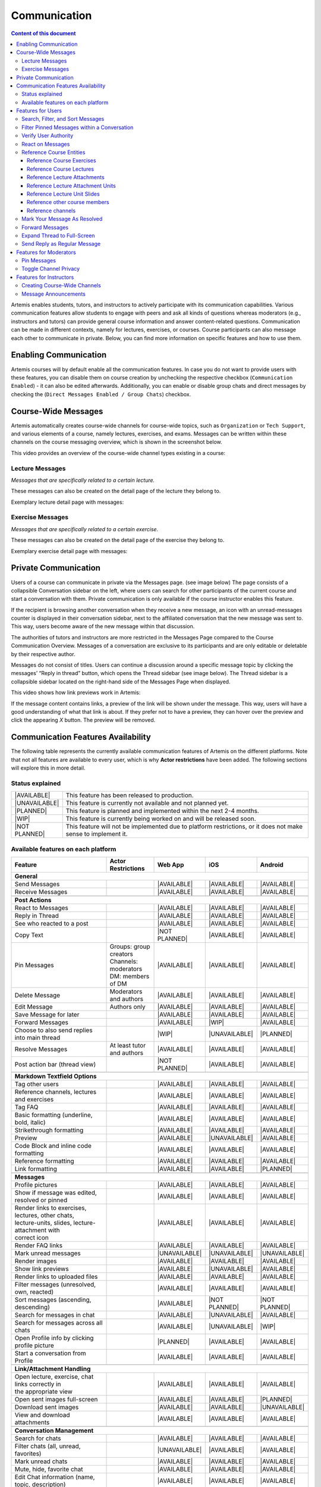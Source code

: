 .. _communication:

Communication
=============

.. contents:: Content of this document
    :local:
    :depth: 3

Artemis enables students, tutors, and instructors to actively participate with its communication capabilities.
Various communication features allow students to engage with peers and ask all kinds of questions whereas moderators
(e.g., instructors and tutors) can provide general course information and answer content-related questions.
Communication can be made in different contexts, namely for lectures, exercises, or courses. Course participants can also
message each other to communicate in private. Below, you can find more information on specific features and how to use them.

Enabling Communication
----------------------

Artemis courses will by default enable all the communication features.
In case you do not want to provide users with these features, you can disable them on course creation by unchecking the
respective checkbox (``Communication Enabled``) - it can also be edited afterwards. Additionally, you can enable or disable group chats and direct messages by checking the (``Direct Messages Enabled / Group Chats``) checkbox.

|communication-toggle|

Course-Wide Messages
--------------------

Artemis automatically creates course-wide channels for course-wide topics, such as
``Organization`` or ``Tech Support``, and various elements of a course, namely lectures, exercises, and exams. Messages can be written within these channels on the course messaging overview, which is shown in the screenshot below.

|messaging-page|

This video provides an overview of the course-wide channel types existing in a course:

.. raw:: html

    <iframe src="https://live.rbg.tum.de/w/artemisintro/47622?video_only=1&t=0" allowfullscreen="1" frameborder="0" width="600" height="350">
        Watch this video on TUM-Live.
    </iframe>

Lecture Messages
^^^^^^^^^^^^^^^^

*Messages that are specifically related to a certain lecture.*

These messages can also be created on the detail page of the lecture they belong to.

Exemplary lecture detail page with messages:

|lecture-view|

Exercise Messages
^^^^^^^^^^^^^^^^^

*Messages that are specifically related to a certain exercise.*

These messages can also be created on the detail page of the exercise they belong to.

Exemplary exercise detail page with messages:

|exercise-view|

Private Communication
----------------------

Users of a course can communicate in private via the Messages page. (see image below) The page consists of a collapsible
Conversation sidebar on the left, where users can search for other participants of the current course and start a conversation
with them. Private communication is only available if the course instructor enables this feature.

If the recipient is browsing another conversation when they receive a new message, an icon with an unread-messages counter is displayed in their
conversation sidebar, next to the affiliated conversation that the new message was sent to. This way, users become aware of the new message
within that discussion.

The authorities of tutors and instructors are more restricted in the Messages Page compared to the Course Communication
Overview. Messages of a conversation are exclusive to its participants and are only editable or deletable by their respective
author.

Messages do not consist of titles. Users can continue a discussion around a specific message topic by clicking the messages’
“Reply in thread” button, which opens the Thread sidebar (see image below). The Thread sidebar is a collapsible sidebar
located on the right-hand side of the Messages Page when displayed.

|messages|

This video shows how link previews work in Artemis:

.. raw:: html

    <iframe src="https://live.rbg.tum.de/w/artemisintro/47626?video_only=1&t=0" allowfullscreen="1" frameborder="0" width="600" height="350">
        Watch this video on TUM-Live.
    </iframe>

If the message content contains links, a preview of the link will be shown under the message. This way, users will have a good understanding
of what that link is about. If they prefer not to have a preview, they can hover over the preview and click the appearing `X` button.
The preview will be removed.

|link-preview-view|


.. _communication features availability list:

Communication Features Availability
-----------------------------------

.. |AVAILABLE| raw:: html

    <span style="background-color: #28a745; padding: 3px 6px; border-radius: 8px; color: white; font-weight: bold; display: inline-block; width: 150px; text-align: center;">AVAILABLE</span>

.. |UNAVAILABLE| raw:: html

    <span style="background-color: #dc3545; padding: 3px 6px; border-radius: 8px; color: white; font-weight: bold; display: inline-block; width: 150px; text-align: center;">UNAVAILABLE</span>

.. |PLANNED| raw:: html

    <span style="background-color: #007bff; padding: 3px 6px; border-radius: 8px; color: white; font-weight: bold; display: inline-block; width: 150px; text-align: center;">PLANNED</span>

.. |WIP| raw:: html

    <span style="background-color: #ffc107; padding: 3px 6px; border-radius: 8px; color: black; font-weight: bold; display: inline-block; width: 150px; text-align: center;">WIP</span>

.. |NOT PLANNED| raw:: html

    <span style="background-color: #6c757d; padding: 3px 6px; border-radius: 8px; color: white; font-weight: bold; display: inline-block; width: 150px; text-align: center;">NOT PLANNED</span>


The following table represents the currently available communication features of Artemis on the different platforms. Note that not all
features are available to every user, which is why **Actor restrictions** have been added. The following sections will explore this in more
detail.

Status explained
^^^^^^^^^^^^^^^^

.. list-table::
   :widths: 15 74

   * - |AVAILABLE|
     - This feature has been released to production.
   * - |UNAVAILABLE|
     - This feature is currently not available and not planned yet.
   * - |PLANNED|
     - This feature is planned and implemented within the next 2-4 months.
   * - |WIP|
     - This feature is currently being worked on and will be released soon.
   * - |NOT PLANNED|
     - This feature will not be implemented due to platform restrictions, or it does not make sense to implement it.




Available features on each platform
^^^^^^^^^^^^^^^^^^^^^^^^^^^^^^^^^^^

+------------------------------------------------------+--------------------------------------+--------------------+---------------------+---------------------+
| Feature                                              | Actor Restrictions                   | Web App            | iOS                 | Android             |
+======================================================+======================================+====================+=====================+=====================+
| **General**                                                                                                                                                  |
+------------------------------------------------------+--------------------------------------+--------------------+---------------------+---------------------+
| Send Messages                                        |                                      | |AVAILABLE|        | |AVAILABLE|         | |AVAILABLE|         |
+------------------------------------------------------+--------------------------------------+--------------------+---------------------+---------------------+
| Receive Messages                                     |                                      | |AVAILABLE|        | |AVAILABLE|         | |AVAILABLE|         |
+------------------------------------------------------+--------------------------------------+--------------------+---------------------+---------------------+
|                                                                                                                                                              |
+------------------------------------------------------+--------------------------------------+--------------------+---------------------+---------------------+
| **Post Actions**                                                                                                                                             |
+------------------------------------------------------+--------------------------------------+--------------------+---------------------+---------------------+
| React to Messages                                    |                                      | |AVAILABLE|        | |AVAILABLE|         | |AVAILABLE|         |
+------------------------------------------------------+--------------------------------------+--------------------+---------------------+---------------------+
| Reply in Thread                                      |                                      | |AVAILABLE|        | |AVAILABLE|         | |AVAILABLE|         |
+------------------------------------------------------+--------------------------------------+--------------------+---------------------+---------------------+
| See who reacted to a post                            |                                      | |AVAILABLE|        | |AVAILABLE|         | |AVAILABLE|         |
+------------------------------------------------------+--------------------------------------+--------------------+---------------------+---------------------+
| Copy Text                                            |                                      | |NOT PLANNED|      | |AVAILABLE|         | |AVAILABLE|         |
+------------------------------------------------------+--------------------------------------+--------------------+---------------------+---------------------+
| Pin Messages                                         | | Groups: group creators             | |AVAILABLE|        | |AVAILABLE|         | |AVAILABLE|         |
|                                                      | | Channels: moderators               |                    |                     |                     |
|                                                      | | DM: members of DM                  |                    |                     |                     |
+------------------------------------------------------+--------------------------------------+--------------------+---------------------+---------------------+
| Delete Message                                       | Moderators and authors               | |AVAILABLE|        | |AVAILABLE|         | |AVAILABLE|         |
+------------------------------------------------------+--------------------------------------+--------------------+---------------------+---------------------+
| Edit Message                                         | Authors only                         | |AVAILABLE|        | |AVAILABLE|         | |AVAILABLE|         |
+------------------------------------------------------+--------------------------------------+--------------------+---------------------+---------------------+
| Save Message for later                               |                                      | |AVAILABLE|        | |AVAILABLE|         | |AVAILABLE|         |
+------------------------------------------------------+--------------------------------------+--------------------+---------------------+---------------------+
| Forward Messages                                     |                                      | |AVAILABLE|        | |WIP|               | |AVAILABLE|         |
+------------------------------------------------------+--------------------------------------+--------------------+---------------------+---------------------+
| Choose to also send replies into main thread         |                                      | |WIP|              | |UNAVAILABLE|       | |PLANNED|           |
+------------------------------------------------------+--------------------------------------+--------------------+---------------------+---------------------+
| Resolve Messages                                     | At least tutor and authors           | |AVAILABLE|        | |AVAILABLE|         | |AVAILABLE|         |
+------------------------------------------------------+--------------------------------------+--------------------+---------------------+---------------------+
| Post action bar (thread view)                        |                                      | |NOT PLANNED|      | |AVAILABLE|         | |AVAILABLE|         |
+------------------------------------------------------+--------------------------------------+--------------------+---------------------+---------------------+
|                                                                                                                                                              |
+------------------------------------------------------+--------------------------------------+--------------------+---------------------+---------------------+
| **Markdown Textfield Options**                                                                                                                               |
+------------------------------------------------------+--------------------------------------+--------------------+---------------------+---------------------+
| Tag other users                                      |                                      | |AVAILABLE|        | |AVAILABLE|         | |AVAILABLE|         |
+------------------------------------------------------+--------------------------------------+--------------------+---------------------+---------------------+
| Reference channels, lectures and exercises           |                                      | |AVAILABLE|        | |AVAILABLE|         | |AVAILABLE|         |
+------------------------------------------------------+--------------------------------------+--------------------+---------------------+---------------------+
| Tag FAQ                                              |                                      | |AVAILABLE|        | |AVAILABLE|         | |AVAILABLE|         |
+------------------------------------------------------+--------------------------------------+--------------------+---------------------+---------------------+
| Basic formatting (underline, bold, italic)           |                                      | |AVAILABLE|        | |AVAILABLE|         | |AVAILABLE|         |
+------------------------------------------------------+--------------------------------------+--------------------+---------------------+---------------------+
| Strikethrough formatting                             |                                      | |AVAILABLE|        | |AVAILABLE|         | |AVAILABLE|         |
+------------------------------------------------------+--------------------------------------+--------------------+---------------------+---------------------+
| Preview                                              |                                      | |AVAILABLE|        | |UNAVAILABLE|       | |AVAILABLE|         |
+------------------------------------------------------+--------------------------------------+--------------------+---------------------+---------------------+
| Code Block and inline code formatting                |                                      | |AVAILABLE|        | |AVAILABLE|         | |AVAILABLE|         |
+------------------------------------------------------+--------------------------------------+--------------------+---------------------+---------------------+
| Reference formatting                                 |                                      | |AVAILABLE|        | |AVAILABLE|         | |AVAILABLE|         |
+------------------------------------------------------+--------------------------------------+--------------------+---------------------+---------------------+
| Link formatting                                      |                                      | |AVAILABLE|        | |AVAILABLE|         | |PLANNED|           |
+------------------------------------------------------+--------------------------------------+--------------------+---------------------+---------------------+
|                                                                                                                                                              |
+------------------------------------------------------+--------------------------------------+--------------------+---------------------+---------------------+
| **Messages**                                                                                                                                                 |
+------------------------------------------------------+--------------------------------------+--------------------+---------------------+---------------------+
| Profile pictures                                     |                                      | |AVAILABLE|        | |AVAILABLE|         | |AVAILABLE|         |
+------------------------------------------------------+--------------------------------------+--------------------+---------------------+---------------------+
| Show if message was edited, resolved or pinned       |                                      | |AVAILABLE|        | |AVAILABLE|         | |AVAILABLE|         |
+------------------------------------------------------+--------------------------------------+--------------------+---------------------+---------------------+
| | Render links to exercises, lectures, other chats,  |                                      | |AVAILABLE|        | |AVAILABLE|         | |AVAILABLE|         |
| | lecture-units, slides, lecture-attachment with     |                                      |                    |                     |                     |
| | correct icon                                       |                                      |                    |                     |                     |
+------------------------------------------------------+--------------------------------------+--------------------+---------------------+---------------------+
| Render FAQ links                                     |                                      | |AVAILABLE|        | |AVAILABLE|         | |AVAILABLE|         |
+------------------------------------------------------+--------------------------------------+--------------------+---------------------+---------------------+
| Mark unread messages                                 |                                      | |UNAVAILABLE|      | |UNAVAILABLE|       | |UNAVAILABLE|       |
+------------------------------------------------------+--------------------------------------+--------------------+---------------------+---------------------+
| Render images                                        |                                      | |AVAILABLE|        | |AVAILABLE|         | |AVAILABLE|         |
+------------------------------------------------------+--------------------------------------+--------------------+---------------------+---------------------+
| Show link previews                                   |                                      | |AVAILABLE|        | |UNAVAILABLE|       | |AVAILABLE|         |
+------------------------------------------------------+--------------------------------------+--------------------+---------------------+---------------------+
| Render links to uploaded files                       |                                      | |AVAILABLE|        | |AVAILABLE|         | |AVAILABLE|         |
+------------------------------------------------------+--------------------------------------+--------------------+---------------------+---------------------+
| Filter messages (unresolved, own, reacted)           |                                      | |AVAILABLE|        | |AVAILABLE|         | |AVAILABLE|         |
+------------------------------------------------------+--------------------------------------+--------------------+---------------------+---------------------+
| Sort messages (ascending, descending)                |                                      | |AVAILABLE|        | |NOT PLANNED|       | |NOT PLANNED|       |
+------------------------------------------------------+--------------------------------------+--------------------+---------------------+---------------------+
| Search for messages in chat                          |                                      | |AVAILABLE|        | |UNAVAILABLE|       | |AVAILABLE|         |
+------------------------------------------------------+--------------------------------------+--------------------+---------------------+---------------------+
| Search for messages across all chats                 |                                      | |AVAILABLE|        | |UNAVAILABLE|       | |WIP|               |
+------------------------------------------------------+--------------------------------------+--------------------+---------------------+---------------------+
| Open Profile info by clicking profile picture        |                                      | |PLANNED|          | |AVAILABLE|         | |AVAILABLE|         |
+------------------------------------------------------+--------------------------------------+--------------------+---------------------+---------------------+
| Start a conversation from Profile                    |                                      | |AVAILABLE|        | |AVAILABLE|         | |AVAILABLE|         |
+------------------------------------------------------+--------------------------------------+--------------------+---------------------+---------------------+
|                                                                                                                                                              |
+------------------------------------------------------+--------------------------------------+--------------------+---------------------+---------------------+
| **Link/Attachment Handling**                                                                                                                                 |
+------------------------------------------------------+--------------------------------------+--------------------+---------------------+---------------------+
| | Open lecture, exercise, chat links correctly in    |                                      | |AVAILABLE|        | |AVAILABLE|         | |AVAILABLE|         |
| | the appropriate view                               |                                      |                    |                     |                     |
+------------------------------------------------------+--------------------------------------+--------------------+---------------------+---------------------+
| Open sent images full-screen                         |                                      | |AVAILABLE|        | |AVAILABLE|         | |PLANNED|           |
+------------------------------------------------------+--------------------------------------+--------------------+---------------------+---------------------+
| Download sent images                                 |                                      | |AVAILABLE|        | |AVAILABLE|         | |UNAVAILABLE|       |
+------------------------------------------------------+--------------------------------------+--------------------+---------------------+---------------------+
| View and download attachments                        |                                      | |AVAILABLE|        | |AVAILABLE|         | |AVAILABLE|         |
+------------------------------------------------------+--------------------------------------+--------------------+---------------------+---------------------+
|                                                                                                                                                              |
+------------------------------------------------------+--------------------------------------+--------------------+---------------------+---------------------+
| **Conversation Management**                                                                                                                                  |
+------------------------------------------------------+--------------------------------------+--------------------+---------------------+---------------------+
| Search for chats                                     |                                      | |AVAILABLE|        | |AVAILABLE|         | |AVAILABLE|         |
+------------------------------------------------------+--------------------------------------+--------------------+---------------------+---------------------+
| Filter chats (all, unread, favorites)                |                                      | |UNAVAILABLE|      | |AVAILABLE|         | |AVAILABLE|         |
+------------------------------------------------------+--------------------------------------+--------------------+---------------------+---------------------+
| Mark unread chats                                    |                                      | |AVAILABLE|        | |AVAILABLE|         | |AVAILABLE|         |
+------------------------------------------------------+--------------------------------------+--------------------+---------------------+---------------------+
| Mute, hide, favorite chat                            |                                      | |AVAILABLE|        | |AVAILABLE|         | |AVAILABLE|         |
+------------------------------------------------------+--------------------------------------+--------------------+---------------------+---------------------+
| Edit Chat information (name, topic, description)     |                                      | |AVAILABLE|        | |AVAILABLE|         | |AVAILABLE|         |
+------------------------------------------------------+--------------------------------------+--------------------+---------------------+---------------------+
| Archive Chat                                         |                                      | |AVAILABLE|        | |AVAILABLE|         | |AVAILABLE|         |
+------------------------------------------------------+--------------------------------------+--------------------+---------------------+---------------------+
| Delete Chat                                          |                                      | |AVAILABLE|        | |AVAILABLE|         | |PLANNED|           |
+------------------------------------------------------+--------------------------------------+--------------------+---------------------+---------------------+
| View Members                                         |                                      | |AVAILABLE|        | |AVAILABLE|         | |AVAILABLE|         |
+------------------------------------------------------+--------------------------------------+--------------------+---------------------+---------------------+
| Search Members                                       |                                      | |AVAILABLE|        | |UNAVAILABLE|       | |AVAILABLE|         |
+------------------------------------------------------+--------------------------------------+--------------------+---------------------+---------------------+
| | Filter Members (All Members, Instructors,          |                                      | |AVAILABLE|        | |UNAVAILABLE|       | |UNAVAILABLE|       |
| | Tutors, Students, Moderators)                      |                                      |                    |                     |                     |
+------------------------------------------------------+--------------------------------------+--------------------+---------------------+---------------------+
| Add Members to existing chat                         | | Group: members of group            | |AVAILABLE|        | |AVAILABLE|         | |AVAILABLE|         |
|                                                      | | Channel: at least instructor       |                    |                     |                     |
|                                                      | | or moderator                       |                    |                     |                     |
|                                                      | | DM: not possible                   |                    |                     |                     |
+------------------------------------------------------+--------------------------------------+--------------------+---------------------+---------------------+
| | Filter Members while adding (Students, Tutors,     |                                      | |AVAILABLE|        | |UNAVAILABLE|       | |AVAILABLE|         |
| | Instructors)                                       |                                      |                    |                     |                     |
+------------------------------------------------------+--------------------------------------+--------------------+---------------------+---------------------+
| | Add whole groups (All Students, All Tutors, All    |                                      | |AVAILABLE|        | |PLANNED|           | |UNAVAILABLE|       |
| | Instructors)                                       |                                      |                    |                     |                     |
+------------------------------------------------------+--------------------------------------+--------------------+---------------------+---------------------+
| | Grant moderator roles in channels / revoke         | Moderators only                      | |AVAILABLE|        | |UNAVAILABLE|       | |AVAILABLE|         |
| | moderation roles                                   |                                      |                    |                     |                     |
+------------------------------------------------------+--------------------------------------+--------------------+---------------------+---------------------+
| Create direct chat                                   | Everyone                             | |AVAILABLE|        | |AVAILABLE|         | |AVAILABLE|         |
+------------------------------------------------------+--------------------------------------+--------------------+---------------------+---------------------+
| | Create channel (public/private,                    | At least teaching assistant          | |AVAILABLE|        | |AVAILABLE|         | |AVAILABLE|         |
| | announcement/unrestricted)                         |                                      |                    |                     |                     |
+------------------------------------------------------+--------------------------------------+--------------------+---------------------+---------------------+
| | Update channel information (name, topic,           | Moderators                           | |AVAILABLE|        | |AVAILABLE|         | |AVAILABLE|         |
| | description)                                       |                                      |                    |                     |                     |
+------------------------------------------------------+--------------------------------------+--------------------+---------------------+---------------------+
| Create group chat                                    | Everyone                             | |AVAILABLE|        | |AVAILABLE|         | |AVAILABLE|         |
+------------------------------------------------------+--------------------------------------+--------------------+---------------------+---------------------+
| Remove users from group chat                         | Members of group chat                | |AVAILABLE|        | |AVAILABLE|         | |AVAILABLE|         |
+------------------------------------------------------+--------------------------------------+--------------------+---------------------+---------------------+
| Browse channels                                      |                                      | |AVAILABLE|        | |AVAILABLE|         | |AVAILABLE|         |
+------------------------------------------------------+--------------------------------------+--------------------+---------------------+---------------------+
| | Show info in chat overview                         |                                      | |AVAILABLE|        | |AVAILABLE|         | |AVAILABLE|         |
| | (created by, created on)                           |                                      |                    |                     |                     |
+------------------------------------------------------+--------------------------------------+--------------------+---------------------+---------------------+
| Leave chat                                           | For groups only                      | |AVAILABLE|        | |AVAILABLE|         | |AVAILABLE|         |
+------------------------------------------------------+--------------------------------------+--------------------+---------------------+---------------------+
| Delete channel                                       | | Creators with moderation           | |AVAILABLE|        | |AVAILABLE|         | |AVAILABLE|         |
|                                                      | | rights and instructors             |                    |                     |                     |
+------------------------------------------------------+--------------------------------------+--------------------+---------------------+---------------------+
| Archive channel                                      | Moderators                           | |AVAILABLE|        | |AVAILABLE|         | |AVAILABLE|         |
+------------------------------------------------------+--------------------------------------+--------------------+---------------------+---------------------+
|                                                                                                                                                              |
+------------------------------------------------------+--------------------------------------+--------------------+---------------------+---------------------+
| **Notifications**                                                                                                                                            |
+------------------------------------------------------+--------------------------------------+--------------------+---------------------+---------------------+
| Notification overview for past notifications         |                                      | |AVAILABLE|        | |AVAILABLE|         | |UNAVAILABLE|       |
+------------------------------------------------------+--------------------------------------+--------------------+---------------------+---------------------+
| | Notification overview for past                     |                                      | |AVAILABLE|        | |AVAILABLE|         | |UNAVAILABLE|       |
| | course specific notifications                      |                                      |                    |                     |                     |
+------------------------------------------------------+--------------------------------------+--------------------+---------------------+---------------------+
| | Notification settings (unsubscribe/subscribe       |                                      | |AVAILABLE|        | |AVAILABLE|         | |AVAILABLE|         |
| | to various notification types)                     |                                      |                    |                     |                     |
+------------------------------------------------------+--------------------------------------+--------------------+---------------------+---------------------+

.. note::
    - Leave chat option is available on the web app for groups only, on iOS for groups and non course-wide channels, and on Android for channels, groups, and DMs.
    - Creating a group chat on iOS and Android can be achieved via the 'Create Chat' option. It becomes a group when more than one user is added.
    - Starting a conversation on the web app from a profile is available when clicking on the user's name in the chat.
    - Downloading sent images in the chat is only available through the browser option on the web app.
    - Seeing who reacted to a post is available when hovering over a reaction on the web app.

Features for Users
------------------

This section captures the most important features that are offered to any Artemis user.

Search, Filter, and Sort Messages
^^^^^^^^^^^^^^^^^^^^^^^^^^^^^^^^^

On the course communication overview, a user can query *all* existing messages according to the following criteria and their
possible combinations:

* Text-based search
    * Contents of Announcement-Message Title
    * Contents of Message Context
* Message characteristics
    * Unresolved Messages
    * Own (messages current user has authored)
    * Reacted (messages current user has reacted or replied to)
* Sorting Configurations (ASC/DESC)
    * Creation Date

A simplified version of this feature is available on the exercise and lecture details page as well.

To search within a specific channel in the communications module, users can navigate to the desired channel and utilize the search bar located in that channel.

Filter Pinned Messages within a Conversation
^^^^^^^^^^^^^^^^^^^^^^^^^^^^^^^^^^^^^^^^^^^^

If there are any pinned messages in a conversation, a button labeled "*x* pinned messages", where *x* is the number of pinned messages,
appears at the top right of the conversation view. By clicking this button, users can filter and view only the pinned messages
within that conversation. Clicking the button again returns the view to the regular conversation.

Pinned Messages Button

|pinned-messages-button|

Applied Pinned Messages Filtering

|applied-pinned filter|

Verify User Authority
^^^^^^^^^^^^^^^^^^^^^

To build trust between users utilizing the system's communication features, we display the user's role below their name in the headers of messages and their replies.
When hovering over the displayed role, a tooltip appears showing a brief explanation of that specific role. This way, the system builds trust in the author, and readers
can tangibly confirm the origin of the shared information.

Instructor Authority

|instructor-role|

Tutor Authority

|tutor-role|

Student Authority

|student-role|

React on Messages
^^^^^^^^^^^^^^^^^

To foster interaction between users, we integrate the well-known emoji reaction bar.
Each user in the course can react on any message by making use of the emoji selection button.
The ➕ emoji serves as the up-voting reaction, which influences the display order of messages.

Reference Course Entities
^^^^^^^^^^^^^^^^^^^^^^^^^

Users can reference to different course entities within their messages, such as other messages, course exercises, course lectures,
and attachments of these lectures. All references are then prepended with icons which are unique to the reference's type,
to help users distinguish them conveniently. In the image below, we see all possible types of references that can be created
in an Artemis message.

|message-references|

Reference Course Exercises
""""""""""""""""""""""""""
Users can refer to exercises of the current course, via the dropdown menu ``Exercise`` available on the posting markdown
editor (see image above). The following types of exercises are prepended unique icons to help distinguish the type of the
exercise being referenced.

* Text Exercise
* Quiz Exercise
* Modeling Exercise
* File Upload Exercise
* Programming Exercise

Reference Course Lectures
"""""""""""""""""""""""""

Users can refer to lectures of the current course, via the dropdown menu ``Lecture`` available on the posting markdown
editor (see image above).

Reference Lecture Attachments
"""""""""""""""""""""""""""""

Users can refer to lectures of the current course, via the dropdown menu ``Lecture`` available on the posting markdown
editor (see image above). Here, lecture attachments can be found in a nested structure.

Reference Lecture Attachment Units
""""""""""""""""""""""""""""""""""

Users can refer to lecture attachment units of the current course, via the dropdown menu ``Lecture`` available on the posting markdown
editor, see image below. Here, lecture attachment units can be found when users hover over the specific lecture.

Reference Lecture Unit Slides
"""""""""""""""""""""""""""""

.. raw:: html

    <iframe src="https://live.rbg.tum.de/w/artemisintro/47625?video_only=1&t=0" allowfullscreen="1" frameborder="0" width="600" height="350">
        Watch this video on TUM-Live.
    </iframe>

Users can refer to lecture unit slides of the current course, via the dropdown menu ``Lecture``. Here, slides can be found when users
hover over a specific unit, see image below.

|slide-menu|

After the user references a single slide they can see it as an image included in the message. Additionally, they can preview the slide
in order to easily read the content by clicking the image.

|slide-preview|

|slide-view|

Reference other course members
""""""""""""""""""""""""""""""

Users can mention other course members within a message, by either typing an `@` character or clicking the `@` button available on the posting markdown editor. By typing in the name of a user to mention, the author of the message can search for a certain user they want to mention as demonstrated in the video below.

Reference channels
""""""""""""""""""

Similar to course members, users can reference public and course-wide channels of a course by either typing an `#` character or clicking the `#` button available on the posting markdown editor.

Mark Your Message As Resolved
^^^^^^^^^^^^^^^^^^^^^^^^^^^^^

Marking a message as resolved will indicate to other users that the posted question is resolved and does not need any further input.
This can be done by clicking the check mark next to the answer message. (see image below)
Note that only the author of the message as well as a moderator can perform this action.
This is helpful for moderators to identify open questions, e.g., by applying the according filter in the course overview.
It also highlights the correct answer for other students that have a similar problem and search for a suitable solution.

|resolved-post|

Forward Messages
^^^^^^^^^^^^^^^^

Users can forward any message to another conversation within the same course. In the forward message dialog, they can add
additional content using the input field. At the top of the dialog, users can search for channels or users by typing into
the input bar and selecting from the auto-suggestions. They can select multiple conversations at once to forward the message
to several destinations simultaneously. On the forwarded message view, users can navigate to the exact location of the original
message by clicking the *View Conversation* button.

Forward Message Dialog

|forward-message-dialog|

Forwarded Message View

|forwarded-message|

Expand Thread to Full-Screen
^^^^^^^^^^^^^^^^^^^^^^^^^^^^

Users can expand a thread to cover the entire conversation view by clicking the expand button located at the top right
corner of the answer thread. Clicking the same button again returns the thread to its original size.

|expanded-thread|

Send Reply as Regular Message
^^^^^^^^^^^^^^^^^^^^^^^^^^^^

Users can choose to post their reply as a regular message within the same conversation. By selecting the checkbox below
the input box, the reply will appear both as a threaded response and as a normal message in the conversation flow.

|as-message-checkbox|

|reply-as-post|

Features for Moderators
-----------------------

The following features are only available for moderators, not for students.

Pin Messages
^^^^^^^^^^^^

By using the "Pin message" button, either from the right-click dropdown menu or from the action bar that appears at the top right corner
of a message when hovering over it, a moderator can *pin* the message. As a consequence, the message is highlighted to receive higher attention.

Toggle Channel Privacy
^^^^^^^^^^^^^^^^^^^^^^

Moderators have the ability to seamlessly toggle a channel’s privacy between private and public using
the toggle button in the channel settings.

|channel-settings|

Features for Instructors
------------------------

The following feature is only available for instructors that act as moderators.

Creating Course-Wide Channels
^^^^^^^^^^^^^^^^^^^^^^^^^^^^^

When creating a lecture, exercise, or exam, the creator can decide on a channel name as well. The name is automatically generated based on the lecture's/exercise's/exam's title but can be adapted if needed.

The video below provides a demonstration for the creation of a course-wide channel:

.. raw:: html

    <iframe src="https://live.rbg.tum.de/w/artemisintro/47623?video_only=1&t=0" allowfullscreen="1" frameborder="0" width="600" height="350">
        Watch this video on TUM-Live.
    </iframe>

Besides automatic creation during lecture, exercise, or exam setup, moderators can also manually create new channels later
if needed. When creating a channel, they must choose between a *selective* channel (default option) and a *course-wide* channel.
In a *selective* channel, users are added manually after the channel is created. In a *course-wide* channel, all users
enrolled in the course are automatically added as members.

|channel-creation|

Message Announcements
^^^^^^^^^^^^^^^^^^^^^

Instructors can create course-wide messages that serve as *Announcements*.
They target every course participant and have higher relevance than normal messages.
Announcements can be created in the course messaging overview by selecting the ``Announcement`` channel.
As soon as the announcement is created, all participants who did not actively refrain from being notified will receive an email containing the announcement's content.

.. |communication-toggle| image:: communication/communication-checkbox.png
    :width: 500
.. |messaging-page| image:: communication/messaging-page.png
    :width: 1000
.. |lecture-view| image:: communication/lecture-view.png
    :width: 1000
.. |exercise-view| image:: communication/exercise-view.png
    :width: 1000
.. |message-references| image:: communication/message-references.png
    :width: 750
.. |resolved-post| image:: communication/resolved-post.png
    :width: 600
.. |instructor-role| image:: communication/user-authorities/instructor-role.png
    :width: 500
.. |tutor-role| image:: communication/user-authorities/tutor-role.png
    :width: 500
.. |student-role| image:: communication/user-authorities/student-role.png
    :width: 500
.. |messages| image:: communication/direct-messages.png
    :width: 1000
.. |slide-preview| image:: communication/slide-preview.png
    :width: 600
.. |slide-menu| image:: communication/slide-menu.png
    :width: 1000
.. |slide-view| image:: communication/slide-view.png
    :width: 600
.. |link-preview-view| image:: communication/link-preview-view.png
    :width: 600
.. |link-preview-multiple| image:: communication/link-preview-multiple.png
    :width: 600
.. |channel-creation| image:: communication/channel-creation.png
    :width: 600
.. |forwarded-message| image:: communication/forwarded-message.png
    :width: 800
.. |forward-message-dialog| image:: communication/forward-message-dialog.png
    :width: 800
.. |expanded-thread| image:: communication/expanded-thread.png
    :width: 1000
.. |channel-settings| image:: communication/channel-settings.png
    :width: 800
.. |pinned-messages-button| image:: communication/pinned-messages-button.png
    :width: 1000
.. |applied-pinned filter| image:: communication/applied-pinned-filter.png
    :width: 1000
.. |as-message-checkbox| image:: communication/as-message-checkbox.png
    :width: 800
.. |reply-as-post| image:: communication/reply-as-post.png
    :width: 800
